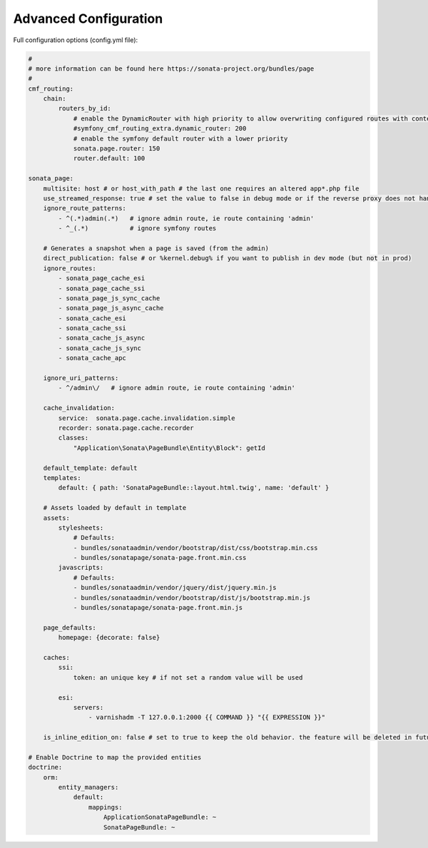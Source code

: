 Advanced Configuration
======================

Full configuration options (config.yml file):

.. code-block:: yaml

    #
    # more information can be found here https://sonata-project.org/bundles/page
    #
    cmf_routing:
        chain:
            routers_by_id:
                # enable the DynamicRouter with high priority to allow overwriting configured routes with content
                #symfony_cmf_routing_extra.dynamic_router: 200
                # enable the symfony default router with a lower priority
                sonata.page.router: 150
                router.default: 100

    sonata_page:
        multisite: host # or host_with_path # the last one requires an altered app*.php file
        use_streamed_response: true # set the value to false in debug mode or if the reverse proxy does not handle streamed response
        ignore_route_patterns:
            - ^(.*)admin(.*)   # ignore admin route, ie route containing 'admin'
            - ^_(.*)           # ignore symfony routes

        # Generates a snapshot when a page is saved (from the admin)
        direct_publication: false # or %kernel.debug% if you want to publish in dev mode (but not in prod)
        ignore_routes:
            - sonata_page_cache_esi
            - sonata_page_cache_ssi
            - sonata_page_js_sync_cache
            - sonata_page_js_async_cache
            - sonata_cache_esi
            - sonata_cache_ssi
            - sonata_cache_js_async
            - sonata_cache_js_sync
            - sonata_cache_apc

        ignore_uri_patterns:
            - ^/admin\/   # ignore admin route, ie route containing 'admin'

        cache_invalidation:
            service:  sonata.page.cache.invalidation.simple
            recorder: sonata.page.cache.recorder
            classes:
                "Application\Sonata\PageBundle\Entity\Block": getId

        default_template: default
        templates:
            default: { path: 'SonataPageBundle::layout.html.twig', name: 'default' }

        # Assets loaded by default in template
        assets:
            stylesheets:
                # Defaults:
                - bundles/sonataadmin/vendor/bootstrap/dist/css/bootstrap.min.css
                - bundles/sonatapage/sonata-page.front.min.css
            javascripts:
                # Defaults:
                - bundles/sonataadmin/vendor/jquery/dist/jquery.min.js
                - bundles/sonataadmin/vendor/bootstrap/dist/js/bootstrap.min.js
                - bundles/sonatapage/sonata-page.front.min.js

        page_defaults:
            homepage: {decorate: false}

        caches:
            ssi:
                token: an unique key # if not set a random value will be used

            esi:
                servers:
                    - varnishadm -T 127.0.0.1:2000 {{ COMMAND }} "{{ EXPRESSION }}"

        is_inline_edition_on: false # set to true to keep the old behavior. the feature will be deleted in futur versions

    # Enable Doctrine to map the provided entities
    doctrine:
        orm:
            entity_managers:
                default:
                    mappings:
                        ApplicationSonataPageBundle: ~
                        SonataPageBundle: ~
